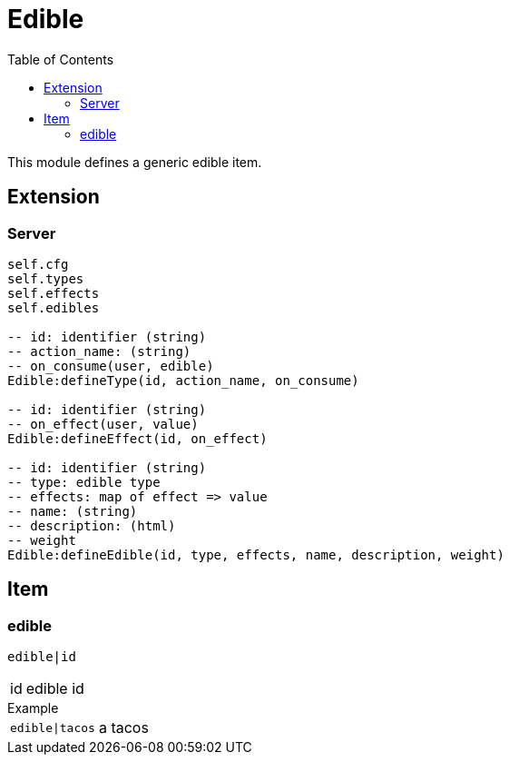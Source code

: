 ifdef::env-github[]
:tip-caption: :bulb:
:note-caption: :information_source:
:important-caption: :heavy_exclamation_mark:
:caution-caption: :fire:
:warning-caption: :warning:
endif::[]
:toc: left
:toclevels: 5

= Edible

This module defines a generic edible item.

== Extension

=== Server

[source,lua]
----
self.cfg
self.types 
self.effects 
self.edibles 

-- id: identifier (string)
-- action_name: (string)
-- on_consume(user, edible)
Edible:defineType(id, action_name, on_consume)

-- id: identifier (string)
-- on_effect(user, value)
Edible:defineEffect(id, on_effect)

-- id: identifier (string)
-- type: edible type
-- effects: map of effect => value
-- name: (string)
-- description: (html)
-- weight
Edible:defineEdible(id, type, effects, name, description, weight)
----

== Item

=== edible

`edible|id`

[horizontal]
id:: edible id

.Example
[horizontal]
`edible|tacos`:: a tacos
